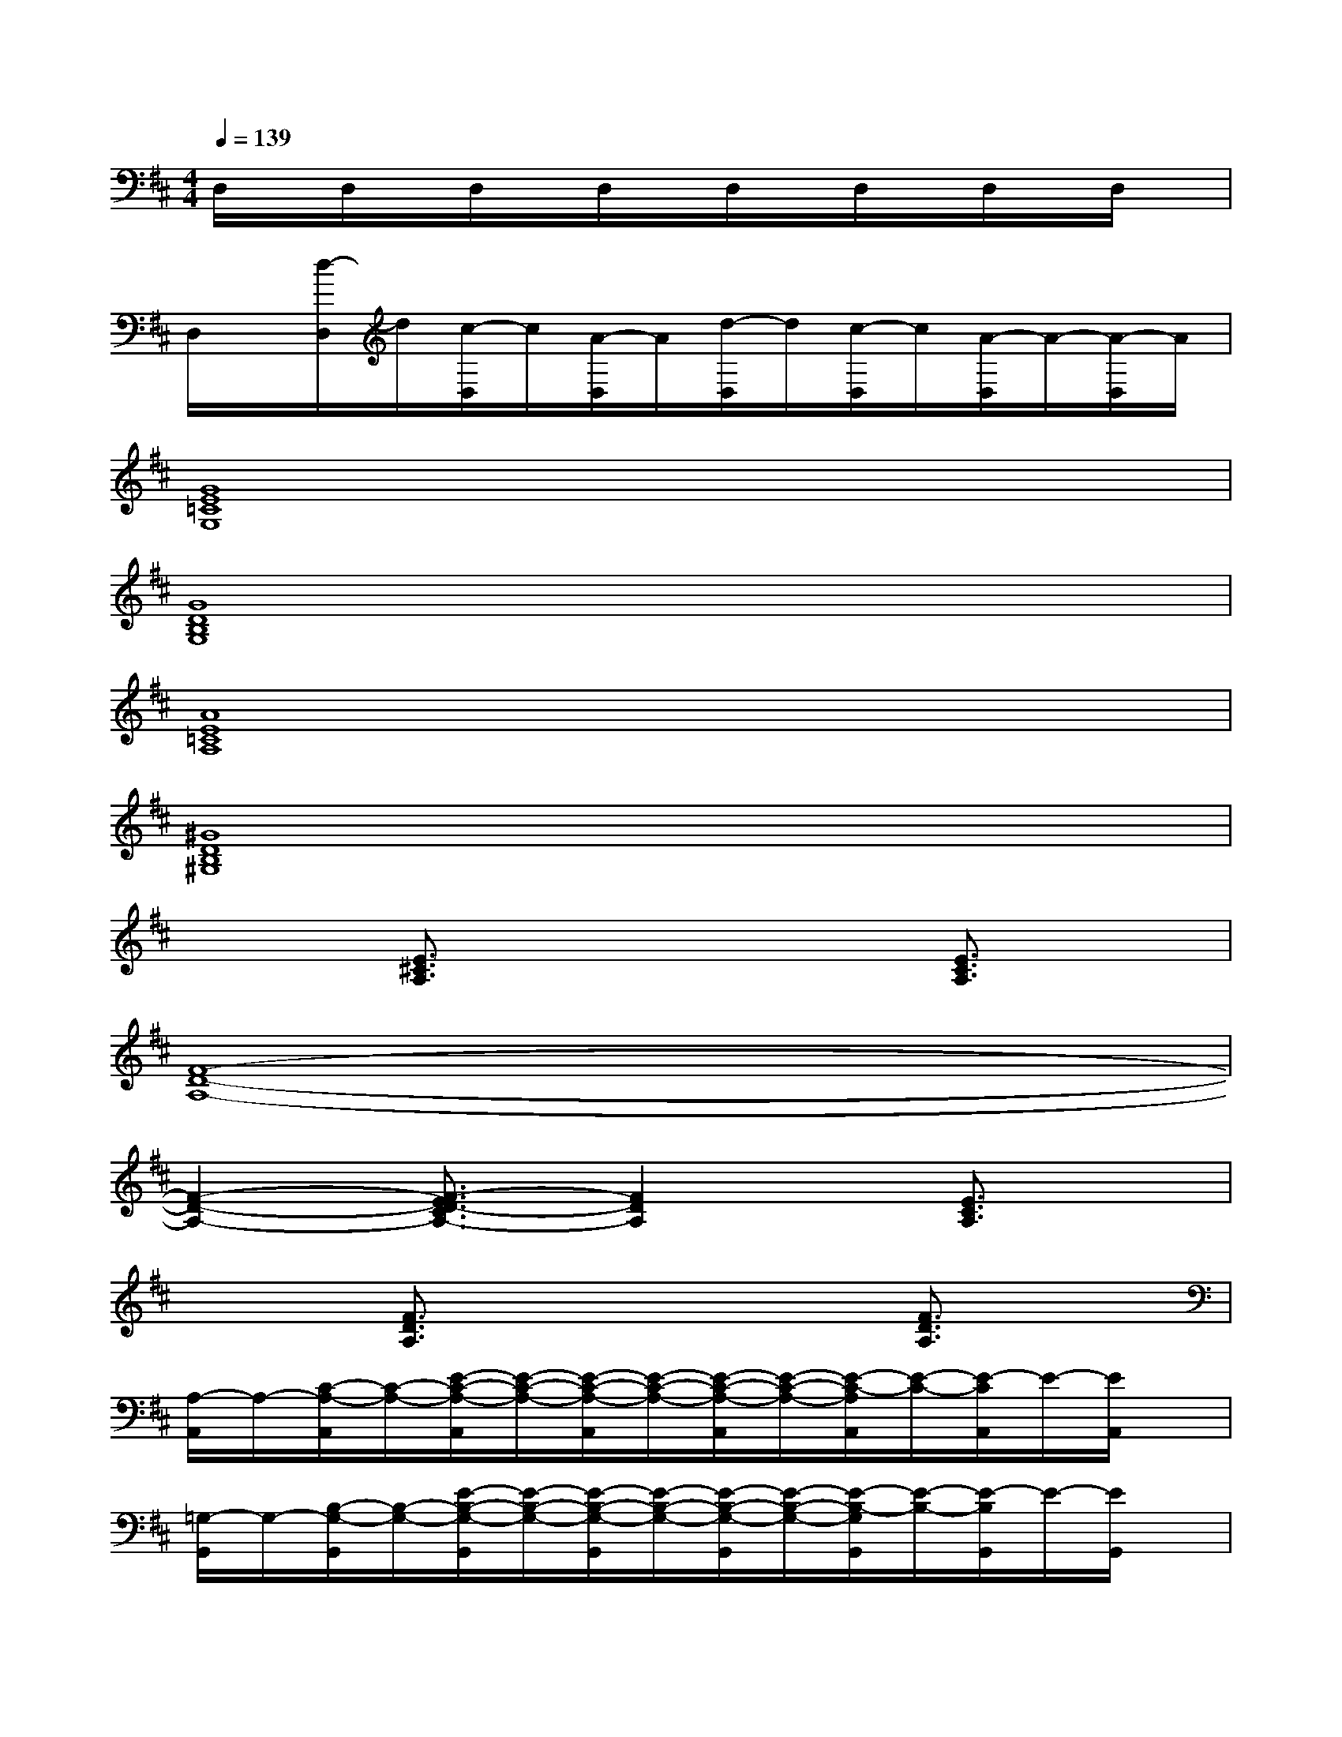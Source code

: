 X:1
T:
M:4/4
L:1/8
Q:1/4=139
K:D%2sharps
V:1
D,/2x/2D,/2x/2D,/2x/2D,/2x/2D,/2x/2D,/2x/2D,/2x/2D,/2x/2|
D,/2x/2[d/2-D,/2]d/2[c/2-D,/2]c/2[A/2-D,/2]A/2[d/2-D,/2]d/2[c/2-D,/2]c/2[A/2-D,/2]A/2-[A/2-D,/2]A/2|
[G8E8=C8G,8]|
[G8D8B,8G,8]|
[A8E8=C8A,8]|
[^G8D8B,8^G,8]|
x2[E3/2^C3/2A,3/2]x2x/2[E3/2C3/2A,3/2]x/2|
[F8-D8-A,8-]|
[F2-D2-A,2-][F3/2-E3/2D3/2-C3/2A,3/2-][F2D2A,2]x/2[E3/2C3/2A,3/2]x/2|
x2[F3/2D3/2A,3/2]x2x/2[F3/2D3/2A,3/2]x/2|
[A,/2-A,,/2]A,/2-[C/2-A,/2-A,,/2][C/2-A,/2-][E/2-C/2-A,/2-A,,/2][E/2-C/2-A,/2-][E/2-C/2-A,/2-A,,/2][E/2-C/2-A,/2-][E/2-C/2-A,/2-A,,/2][E/2-C/2-A,/2-][E/2-C/2-A,/2A,,/2][E/2-C/2-][E/2-C/2A,,/2]E/2-[E/2A,,/2]x/2|
[=G,/2-G,,/2]G,/2-[B,/2-G,/2-G,,/2][B,/2-G,/2-][E/2-B,/2-G,/2-G,,/2][E/2-B,/2-G,/2-][E/2-B,/2-G,/2-G,,/2][E/2-B,/2-G,/2-][E/2-B,/2-G,/2-G,,/2][E/2-B,/2-G,/2-][E/2-B,/2-G,/2G,,/2][E/2-B,/2-][E/2-B,/2G,,/2]E/2-[E/2G,,/2]x/2|
[F-D,][F/2-D/2-D,/2][F/2-D/2-][F/2-D/2-A,/2-D,/2][F/2-D/2-A,/2-][F/2-D/2-A,/2-D,/2][F/2-D/2-A,/2-][F/2-D/2-A,/2-D,/2][F/2-D/2-A,/2-][F/2D/2-A,/2-D,/2][D/2-A,/2-][D/2A,/2-D,/2]A,/2-[A,/2D,/2]x/2|
D,/2x/2[d/2-D,/2]d/2[c/2-D,/2]c/2[A/2-D,/2]A/2[d/2-D,/2]d/2[c/2-D,/2]c/2[A/2-D,/2]A/2-[A/2-D,/2]A/2|
[A,/2-A,,/2]A,/2-[C/2-A,/2-A,,/2][C/2-A,/2-][E/2-C/2-A,/2-A,,/2][E/2-C/2-A,/2-][E/2-C/2-A,/2-A,,/2][E/2-C/2-A,/2-][E/2-C/2-A,/2-A,,/2][E/2-C/2-A,/2-][E/2-C/2-A,/2A,,/2][E/2-C/2-][E/2-C/2A,,/2]E/2-[E/2A,,/2]x/2|
[G,-G,,][B,/2-G,/2-G,,/2][B,/2-G,/2-][E/2-B,/2-G,/2-G,,/2][E/2-B,/2-G,/2-][E/2-B,/2-G,/2-G,,/2][E/2-B,/2-G,/2-][E/2-B,/2-G,/2-G,,/2][E/2-B,/2-G,/2-][E/2-B,/2-G,/2G,,/2][E/2-B,/2-][E/2-B,/2G,,/2]E/2-[E/2G,,/2]x/2